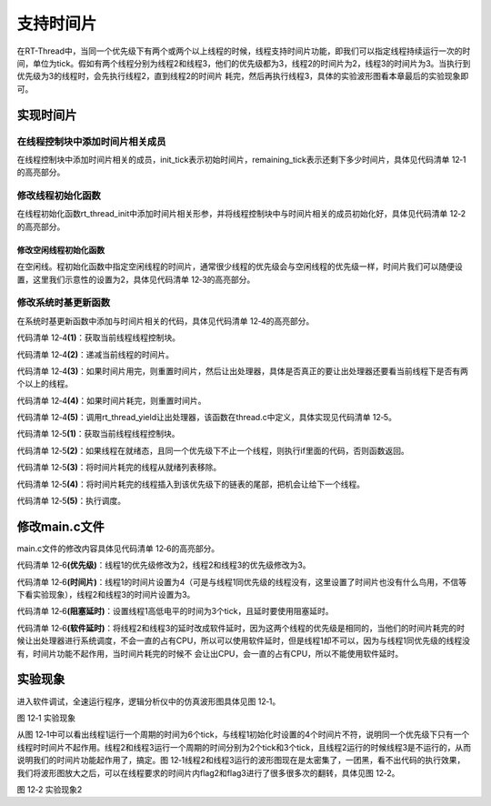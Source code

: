 .. vim: syntax=rst

支持时间片
======

在RT-Thread中，当同一个优先级下有两个或两个以上线程的时候，线程支持时间片功能，即我们可以指定线程持续运行一次的时间，单位为tick。假如有两个线程分别为线程2和线程3，他们的优先级都为3，线程2的时间片为2，线程3的时间片为3。当执行到优先级为3的线程时，会先执行线程2，直到线程2的时间片
耗完，然后再执行线程3，具体的实验波形图看本章最后的实验现象即可。

实现时间片
~~~~~

在线程控制块中添加时间片相关成员
----------------

在线程控制块中添加时间片相关的成员，init_tick表示初始时间片，remaining_tick表示还剩下多少时间片，具体见代码清单 12‑1的高亮部分。

.. code-block:: c
    :caption: 代码清单 12‑1 在线程控制块中添加时间片相关成员
    :emphasize-lines: 17-18
    :linenos:

    struct rt_thread
    {
        /* rt 对象 */
        char        name[RT_NAME_MAX];    /* 对象的名字 */
        rt_uint8_t  type;                 /* 对象类型 */
        rt_uint8_t  flags;                /* 对象的状态 */
        rt_list_t   list;                 /* 对象的列表节点 */
        
        rt_list_t   tlist;                /* 线程链表节点 */
        
        void        *sp;	              /* 线程栈指针 */
        void        *entry;	              /* 线程入口地址 */
        void        *parameter;	          /* 线程形参 */	
        void        *stack_addr;          /* 线程起始地址 */
        rt_uint32_t stack_size;           /* 线程栈大小，单位为字节 */
        
        rt_ubase_t  init_tick;            /* 初始时间片 */
        rt_ubase_t  remaining_tick;       /* 剩余时间片 */ 
        
        rt_uint8_t  current_priority;     /* 当前优先级 */
        rt_uint8_t  init_priority;        /* 初始优先级 */
        rt_uint32_t number_mask;          /* 当前优先级掩码 */
        
        rt_err_t    error;                /* 错误码 */
        rt_uint8_t  stat;                 /* 线程的状态 */
        
        struct rt_timer thread_timer;     /* 内置的线程定时器 */    
    };

修改线程初始化函数
---------

在线程初始化函数rt_thread_init中添加时间片相关形参，并将线程控制块中与时间片相关的成员初始化好，具体见代码清单 12‑2的高亮部分。

.. code-block:: c
    :caption: 代码清单 12‑2 修改线程初始化函数
    :emphasize-lines: 8,34-36
    :linenos:

    rt_err_t rt_thread_init(struct rt_thread *thread,
                            const char       *name,
                            void (*entry)(void *parameter),
                            void             *parameter,
                            void             *stack_start,
                            rt_uint32_t       stack_size,
                            rt_uint8_t        priority,
                            rt_uint32_t       tick)
    {
        /* 线程对象初始化 */
        /* 线程结构体开头部分的成员就是rt_object_t类型 */
        rt_object_init((rt_object_t)thread, RT_Object_Class_Thread, name);
        rt_list_init(&(thread->tlist));
        
        thread->entry = (void *)entry;
        thread->parameter = parameter;

        thread->stack_addr = stack_start;
        thread->stack_size = stack_size;
        
        /* 初始化线程栈，并返回线程栈指针 */
        thread->sp = (void *)rt_hw_stack_init( thread->entry, 
                                            thread->parameter,
                                            (void *)((char *)thread->stack_addr + thread->stack_size - 4) );
        
        thread->init_priority    = priority;
        thread->current_priority = priority;
        thread->number_mask = 0;
        
        /* 错误码和状态 */
        thread->error = RT_EOK;
        thread->stat  = RT_THREAD_INIT;
        
        /* 时间片相关 */
        thread->init_tick      = tick;
        thread->remaining_tick = tick;
        
        /* 初始化线程定时器 */
        rt_timer_init(&(thread->thread_timer),     /* 静态定时器对象 */
                    thread->name,                /* 定时器的名字，直接使用的是线程的名字 */
                    rt_thread_timeout,           /* 超时函数 */
                    thread,                      /* 超时函数形参 */
                    0,                           /* 延时时间 */
                    RT_TIMER_FLAG_ONE_SHOT);     /* 定时器的标志 */
        
        return RT_EOK;
    }

修改空闲线程初始化函数
^^^^^^

在空闲线。程初始化函数中指定空闲线程的时间片，通常很少线程的优先级会与空闲线程的优先级一样，时间片我们可以随便设置，这里我们示意性的设置为2，具体见代码清单 12‑3的高亮部分。

.. code-block:: c
    :caption: 代码清单 12‑3 修改空闲线程初始化函数
    :emphasize-lines: 12
    :linenos:

    void rt_thread_idle_init(void)
    {
        
        /* 初始化线程 */
        rt_thread_init(&idle,
                    "idle",
                    rt_thread_idle_entry,
                    RT_NULL,
                    &rt_thread_stack[0],
                    sizeof(rt_thread_stack),
                    RT_THREAD_PRIORITY_MAX-1,
                    2);/* 时间片 */
        
        /* 启动空闲线程 */
        rt_thread_startup(&idle);
    }

修改系统时基更新函数
----------

在系统时基更新函数中添加与时间片相关的代码，具体见代码清单 12‑4的高亮部分。

.. code-block:: c
    :caption: 代码清单 12‑4 修改系统时基更新函数
    :emphasize-lines: 9-23
    :linenos:

    void rt_tick_increase(void)
    {
        struct rt_thread *thread;    
        
        
        /* 系统时基计数器加1操作,rt_tick是一个全局变量 */
        ++ rt_tick;

        /* 获取当前线程线程控制块 */
        thread = rt_thread_self();                          (1)

        /* 时间片递减 */
        -- thread->remaining_tick;                          (2)
        
        /* 如果时间片用完，则重置时间片，然后让出处理器 */
        if (thread->remaining_tick == 0)                    (3)
        {
            /* 重置时间片 */
            thread->remaining_tick = thread->init_tick;     (4)

            /* 让出处理器 */
            rt_thread_yield();                              (5)
        }
        
        /* 扫描系统定时器列表 */
        rt_timer_check();
    }

代码清单 12‑4\ **(1)**\ ：获取当前线程线程控制块。

代码清单 12‑4\ **(2)**\ ：递减当前线程的时间片。

代码清单 12‑4\ **(3)**\ ：如果时间片用完，则重置时间片，然后让出处理器，具体是否真正的要让出处理器还要看当前线程下是否有两个以上的线程。

代码清单 12‑4\ **(4)**\ ：如果时间片耗完，则重置时间片。

代码清单 12‑4\ **(5)**\ ：调用rt_thread_yield让出处理器，该函数在thread.c中定义，具体实现见代码清单 12‑5。

.. code-block:: c
    :caption: 代码清单 12‑5 rt_thread_yield函数定义
    :linenos:

    /**
    * 该函数将让当前线程让出处理器，调度器选择最高优先级的线程运行。当前让出处理器之后，
    * 当前线程还是在就绪态。
    *
    * @return RT_EOK
    */
    rt_err_t rt_thread_yield(void)
    {
        register rt_base_t level;
        struct rt_thread *thread;

        /* 关中断 */
        level = rt_hw_interrupt_disable();

        /* 获取当前线程的线程控制块 */
        thread = rt_current_thread;                                         (1)
        
        /* 如果线程在就绪态，且同一个优先级下不止一个线程 */
        if ((thread->stat & RT_THREAD_STAT_MASK) == RT_THREAD_READY &&      (2)
            thread->tlist.next != thread->tlist.prev)
        {
            /* 将时间片耗完的线程从就绪列表移除 */
            rt_list_remove(&(thread->tlist));                               (3)
            
            /* 将线程插入到该优先级下的链表的尾部 */                        (4)
            rt_list_insert_before(&(rt_thread_priority_table[thread->current_priority]),
                                &(thread->tlist));

            /* 开中断 */
            rt_hw_interrupt_enable(level);                                  (5)

            /* 执行调度 */
            rt_schedule();

            return RT_EOK;
        }

        /* 开中断 */
        rt_hw_interrupt_enable(level);

        return RT_EOK;
    }


代码清单 12‑5\ **(1)**\ ：获取当前线程线程控制块。

代码清单 12‑5\ **(2)**\ ：如果线程在就绪态，且同一个优先级下不止一个线程，则执行if里面的代码，否则函数返回。

代码清单 12‑5\ **(3)**\ ：将时间片耗完的线程从就绪列表移除。

代码清单 12‑5\ **(4)**\ ：将时间片耗完的线程插入到该优先级下的链表的尾部，把机会让给下一个线程。

代码清单 12‑5\ **(5)**\ ：执行调度。

修改main.c文件
~~~~~~~~~~

main.c文件的修改内容具体见代码清单 12‑6的高亮部分。

.. code-block:: c
    :caption: 代码清单 12‑6 main.c文件内容
    :emphasize-lines: 86-87,98-99,111-112,137,139,149-150,152-153,162-163,166,167
    :linenos:

    /*
    *************************************************************************
    *                             包含的头文件
    *************************************************************************
    */

    #include <rtthread.h>
    #include <rthw.h>
    #include "ARMCM3.h"


    /*
    *************************************************************************
    *                              全局变量
    *************************************************************************
    */
    rt_uint8_t flag1;
    rt_uint8_t flag2;
    rt_uint8_t flag3;

    extern rt_list_t rt_thread_priority_table[RT_THREAD_PRIORITY_MAX];

    /*
    *************************************************************************
    *                      线程控制块 & STACK & 线程声明
    *************************************************************************
    */


    /* 定义线程控制块 */
    struct rt_thread rt_flag1_thread;
    struct rt_thread rt_flag2_thread;
    struct rt_thread rt_flag3_thread;

    ALIGN(RT_ALIGN_SIZE)
    /* 定义线程栈 */
    rt_uint8_t rt_flag1_thread_stack[512];
    rt_uint8_t rt_flag2_thread_stack[512];
    rt_uint8_t rt_flag3_thread_stack[512];

    /* 线程声明 */
    void flag1_thread_entry(void *p_arg);
    void flag2_thread_entry(void *p_arg);
    void flag3_thread_entry(void *p_arg);

    /*
    *************************************************************************
    *                               函数声明
    *************************************************************************
    */
    void delay(uint32_t count);

    /************************************************************************
    * @brief  main函数
    * @param  无
    * @retval 无
    *
    * @attention
    *********************************************************************** 
    */
    int main(void)
    {	
        /* 硬件初始化 */
        /* 将硬件相关的初始化放在这里，如果是软件仿真则没有相关初始化代码 */
        
        /* 关中断 */
        rt_hw_interrupt_disable();
        
        /* SysTick中断频率设置 */
        SysTick_Config( SystemCoreClock / RT_TICK_PER_SECOND );
        
        /* 系统定时器列表初始化 */
        rt_system_timer_init();
        
        /* 调度器初始化 */
        rt_system_scheduler_init();

        /* 初始化空闲线程 */    
        rt_thread_idle_init();	
        
        /* 初始化线程 */
        rt_thread_init( &rt_flag1_thread,                 /* 线程控制块 */
                        "rt_flag1_thread",                /* 线程名字，字符串形式 */
                        flag1_thread_entry,               /* 线程入口地址 */
                        RT_NULL,                          /* 线程形参 */
                        &rt_flag1_thread_stack[0],        /* 线程栈起始地址 */
                        sizeof(rt_flag1_thread_stack),    /* 线程栈大小，单位为字节 */
                        2,                                /* 优先级 */
                        4);                               /* 时间片 */
        /* 将线程插入到就绪列表 */
        rt_thread_startup(&rt_flag1_thread);
        
        /* 初始化线程 */
        rt_thread_init( &rt_flag2_thread,                 /* 线程控制块 */
                        "rt_flag2_thread",                /* 线程名字，字符串形式 */
                        flag2_thread_entry,               /* 线程入口地址 */
                        RT_NULL,                          /* 线程形参 */
                        &rt_flag2_thread_stack[0],        /* 线程栈起始地址 */
                        sizeof(rt_flag2_thread_stack),    /* 线程栈大小，单位为字节 */
                        3,                                /* 优先级 */
                        2);                               /* 时间片 */
        /* 将线程插入到就绪列表 */
        rt_thread_startup(&rt_flag2_thread);
                        
                        
        /* 初始化线程 */
        rt_thread_init( &rt_flag3_thread,                 /* 线程控制块 */
                        "rt_flag3_thread",                /* 线程名字，字符串形式 */
                        flag3_thread_entry,               /* 线程入口地址 */
                        RT_NULL,                          /* 线程形参 */
                        &rt_flag3_thread_stack[0],        /* 线程栈起始地址 */
                        sizeof(rt_flag3_thread_stack),    /* 线程栈大小，单位为字节 */
                        3,                                /* 优先级 */
                        3);                               /* 时间片 */
        /* 将线程插入到就绪列表 */
        rt_thread_startup(&rt_flag3_thread);                    
        
        /* 启动系统调度器 */
        rt_system_scheduler_start(); 
    }

    /*
    *************************************************************************
    *                               函数实现
    *************************************************************************
    */
    /* 软件延时 */
    void delay (uint32_t count)
    {
        for(; count!=0; count--);
    }

    /* 线程1 */
    void flag1_thread_entry( void *p_arg )
    {
        for( ;; )
        {
            flag1 = 1;
            rt_thread_delay(3);               (阻塞延时)		
            flag1 = 0;
            rt_thread_delay(3);       
        }
    }

    /* 线程2 */
    void flag2_thread_entry( void *p_arg )
    {
        for( ;; )
        {
            flag2 = 1;
            //rt_thread_delay(2);
            delay( 100 );                    (软件延时) 		
            flag2 = 0;
            //rt_thread_delay(2);
            delay( 100 );        
        }
    }

    /* 线程3 */
    void flag3_thread_entry( void *p_arg )
    {
        for( ;; )
        {
            flag3 = 1;
            //rt_thread_delay(3);
            delay( 100 );                     (软件延时)		
            flag3 = 0;
            //rt_thread_delay(3);
            delay( 100 );        
        }
    }


    void SysTick_Handler(void)
    {
        /* 进入中断 */
        rt_interrupt_enter();

        /* 更新时基 */
        rt_tick_increase();

        /* 离开中断 */
        rt_interrupt_leave();
    }

代码清单 12‑6\ **(优先级)**\ ：线程1的优先级修改为2，线程2和线程3的优先级修改为3。

代码清单 12‑6\ **(时间片)**\ ：线程1的时间片设置为4（可是与线程1同优先级的线程没有，这里设置了时间片也没有什么鸟用，不信等下看实验现象），线程2和线程3的时间片设置为3。

代码清单 12‑6\ **(阻塞延时)**\ ：设置线程1高低电平的时间为3个tick，且延时要使用阻塞延时。

代码清单 12‑6\ **(软件延时)**\ ：将线程2和线程3的延时改成软件延时，因为这两个线程的优先级是相同的，当他们的时间片耗完的时候让出处理器进行系统调度，不会一直的占有CPU，所以可以使用软件延时，但是线程1却不可以，因为与线程1同优先级的线程没有，时间片功能不起作用，当时间片耗完的时候不
会让出CPU，会一直的占有CPU，所以不能使用软件延时。

实验现象
~~~~

进入软件调试，全速运行程序，逻辑分析仪中的仿真波形图具体见图 12‑1。

.. image:: media/sliding/slidin002.png
   :align: center
   :alt: 图 12‑1 实验现象

图 12‑1 实验现象

从图 12‑1中可以看出线程1运行一个周期的时间为6个tick，与线程1初始化时设置的4个时间片不符，说明同一个优先级下只有一个线程时时间片不起作用。线程2和线程3运行一个周期的时间分别为2个tick和3个tick，且线程2运行的时候线程3是不运行的，从而说明我们的时间片功能起作用了，搞定。图
12‑1线程2和线程3运行的波形图现在是太密集了，一团黑，看不出代码的执行效果，我们将波形图放大之后，可以在线程要求的时间片内flag2和flag3进行了很多很多次的翻转，具体见图 12‑2。

.. image:: media/sliding/slidin003.png
   :align: center
   :alt: 图 12‑2 实验现象2

图 12‑2 实验现象2

